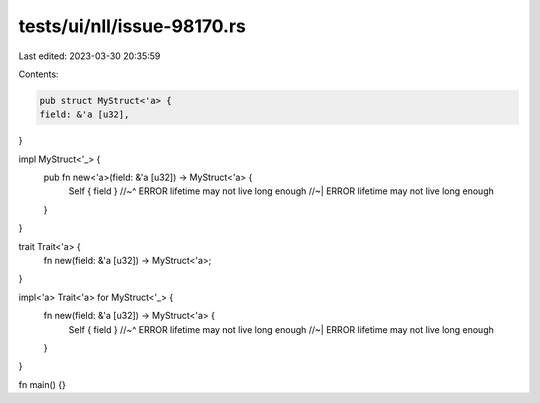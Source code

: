 tests/ui/nll/issue-98170.rs
===========================

Last edited: 2023-03-30 20:35:59

Contents:

.. code-block:: rs

    pub struct MyStruct<'a> {
    field: &'a [u32],
}

impl MyStruct<'_> {
    pub fn new<'a>(field: &'a [u32]) -> MyStruct<'a> {
        Self { field }
        //~^ ERROR lifetime may not live long enough
        //~| ERROR lifetime may not live long enough
    }
}

trait Trait<'a> {
    fn new(field: &'a [u32]) -> MyStruct<'a>;
}

impl<'a> Trait<'a> for MyStruct<'_> {
    fn new(field: &'a [u32]) -> MyStruct<'a> {
        Self { field }
        //~^ ERROR lifetime may not live long enough
        //~| ERROR lifetime may not live long enough
    }
}

fn main() {}


